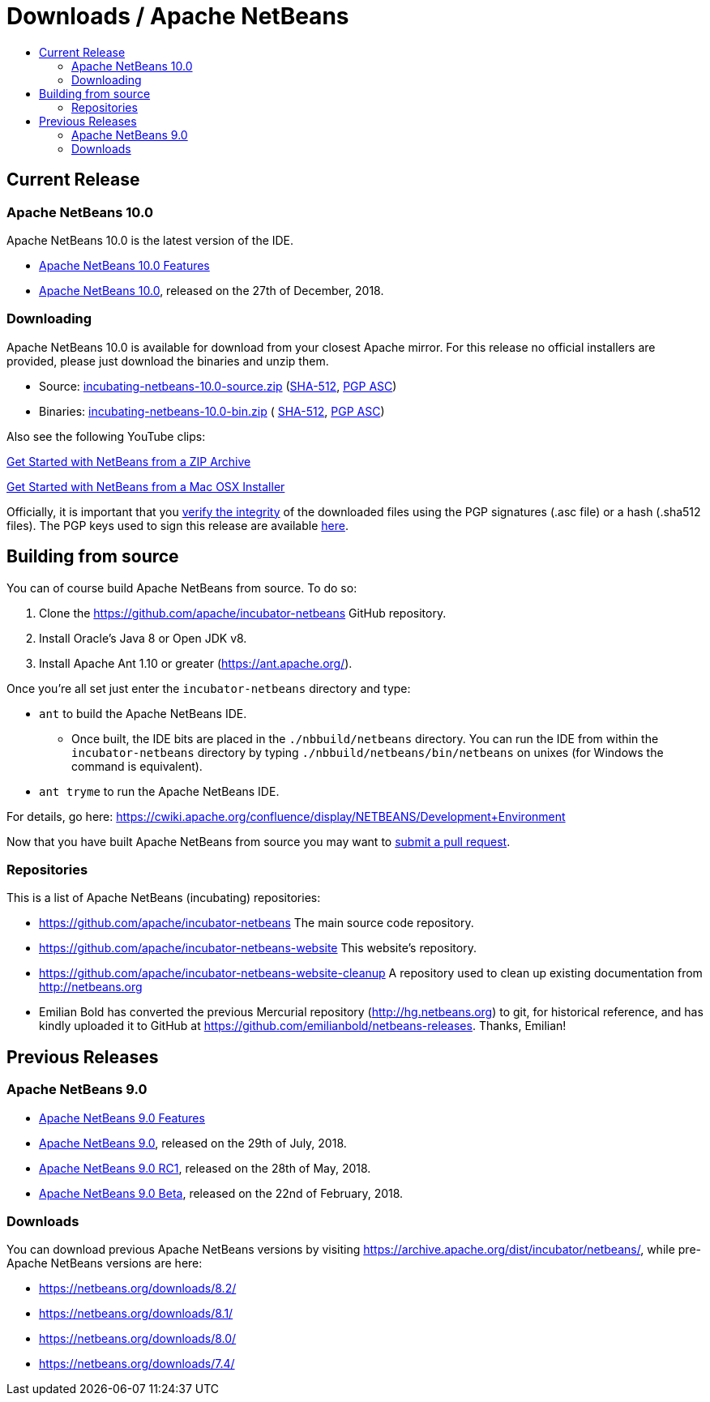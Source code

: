 ////
     Licensed to the Apache Software Foundation (ASF) under one
     or more contributor license agreements.  See the NOTICE file
     distributed with this work for additional information
     regarding copyright ownership.  The ASF licenses this file
     to you under the Apache License, Version 2.0 (the
     "License"); you may not use this file except in compliance
     with the License.  You may obtain a copy of the License at

       http://www.apache.org/licenses/LICENSE-2.0

     Unless required by applicable law or agreed to in writing,
     software distributed under the License is distributed on an
     "AS IS" BASIS, WITHOUT WARRANTIES OR CONDITIONS OF ANY
     KIND, either express or implied.  See the License for the
     specific language governing permissions and limitations
     under the License.
////
////

NOTE: 
See https://www.apache.org/dev/release-download-pages.html 
for important requirements for download pages for Apache projects.

////
= Downloads / Apache NetBeans
:jbake-type: page
:jbake-tags: download
:jbake-status: published
:keywords: Apache NetBeans download
:description: Apache NetBeans Download page
:toc: left
:toc-title:

[[releases]]
== Current Release

=== Apache NetBeans 10.0

Apache NetBeans 10.0 is the latest version of the IDE.

- link:nb100/index.html[Apache NetBeans 10.0 Features]
- link:nb100/nb100.html[Apache NetBeans 10.0], released on the 27th of December, 2018.

[[downloading]]
=== Downloading

////
NOTE: It's mandatory to link to the source. It's optional to link to the binaries.
NOTE: It's mandatory to link against dist.apache.org for the sums & keys. https is recommended.
////
Apache NetBeans 10.0 is available for download from your closest Apache mirror. For this release no official installers are provided, please just download the binaries and unzip them.

- Source: link:https://www.apache.org/dyn/closer.cgi/incubator/netbeans/incubating-netbeans/incubating-10.0/incubating-netbeans-10.0-source.zip[incubating-netbeans-10.0-source.zip] 
(link:https://www-eu.apache.org/dist/incubator/netbeans/incubating-netbeans/incubating-10.0/incubating-netbeans-10.0-source.zip.sha512[SHA-512],
link:https://www-eu.apache.org/dist/incubator/netbeans/incubating-netbeans/incubating-10.0/incubating-netbeans-10.0-source.zip.asc[PGP ASC])

- Binaries: 
link:https://www.apache.org/dyn/closer.cgi/incubator/netbeans/incubating-netbeans/incubating-10.0/incubating-netbeans-10.0-bin.zip[incubating-netbeans-10.0-bin.zip] (
link:https://www-eu.apache.org/dist/incubator/netbeans/incubating-netbeans/incubating-10.0/incubating-netbeans-10.0-bin.zip.sha512[SHA-512],
link:https://www-eu.apache.org/dist/incubator/netbeans/incubating-netbeans/incubating-10.0/incubating-netbeans-10.0-bin.zip.asc[PGP ASC])

Also see the following YouTube clips:

link:https://www.youtube.com/watch?v=am-7aa2hYgc[Get Started with NetBeans from a ZIP Archive]

link:https://www.youtube.com/watch?v=I8gdC7BBtbs[Get Started with NetBeans from a Mac OSX Installer]

////
NOTE: Using https below is highly recommended.
////
Officially, it is important that you link:https://www.apache.org/dyn/closer.cgi#verify[verify the integrity] of the downloaded files using the PGP signatures (.asc file) or a hash (.sha512 files).  The PGP keys used to sign this release are available link:https://www.apache.org/dist/incubator/netbeans/KEYS[here].

[[source]]
== Building from source

You can of course build Apache NetBeans from source. To do so:

. Clone the https://github.com/apache/incubator-netbeans GitHub repository.
. Install Oracle's Java 8 or Open JDK v8.
. Install Apache Ant 1.10 or greater (https://ant.apache.org/).

Once you're all set just enter the `incubator-netbeans` directory and type:

- `ant` to build the Apache NetBeans IDE.
  ** Once built, the IDE bits are placed in the `./nbbuild/netbeans` directory. You can run the IDE from within the `incubator-netbeans` directory by typing `./nbbuild/netbeans/bin/netbeans` on unixes (for Windows the command is equivalent).
- `ant tryme` to run the Apache NetBeans IDE.

For details, go here: https://cwiki.apache.org/confluence/display/NETBEANS/Development+Environment

Now that you have built Apache NetBeans from source you may want to link:/participate/submit-pr.html[submit a pull request].

[[repos]]
=== Repositories

This is a list of Apache NetBeans (incubating) repositories:

- https://github.com/apache/incubator-netbeans The main source code repository.
- https://github.com/apache/incubator-netbeans-website This website's repository.
- https://github.com/apache/incubator-netbeans-website-cleanup A repository used to clean up existing documentation from http://netbeans.org
- Emilian Bold has converted the previous Mercurial repository (http://hg.netbeans.org) to git, for historical reference, and has kindly uploaded it to GitHub at https://github.com/emilianbold/netbeans-releases. Thanks, Emilian!


[[previous]]
== Previous Releases

=== Apache NetBeans 9.0

- link:nb90/[Apache NetBeans 9.0 Features]
- link:nb90/nb90.html[Apache NetBeans 9.0], released on the 29th of July, 2018.
- link:nb90/nb90-rc1.html[Apache NetBeans 9.0 RC1], released on the 28th of May, 2018.
- link:nb90/nb90-beta.html[Apache NetBeans 9.0 Beta], released on the 22nd of February, 2018.

=== Downloads

You can download previous Apache NetBeans versions by visiting
https://archive.apache.org/dist/incubator/netbeans/, while pre-Apache NetBeans
versions are here: 

- https://netbeans.org/downloads/8.2/
- https://netbeans.org/downloads/8.1/
- https://netbeans.org/downloads/8.0/
- https://netbeans.org/downloads/7.4/


